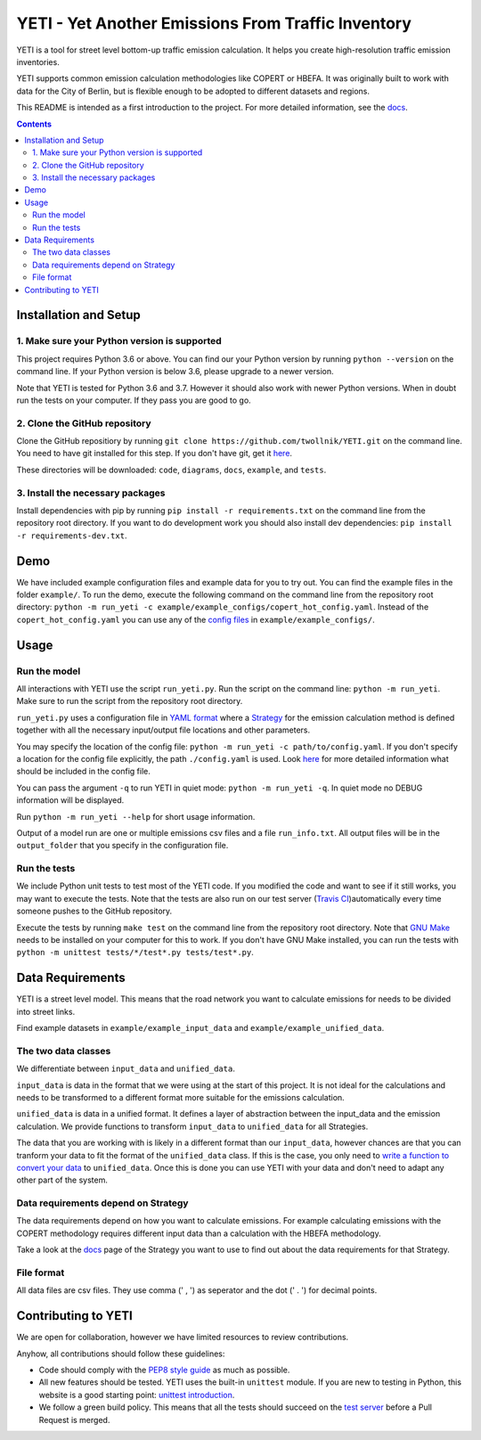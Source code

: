 YETI - Yet Another Emissions From Traffic Inventory
====================================================

|Build Status| |Coverage| |Docs| |Python version| |License|

.. |Build Status| image:: https://travis-ci.com/twollnik/YETI.svg?branch=master
    :target: https://travis-ci.com/twollnik/YETI
.. |Docs| image:: https://readthedocs.org/projects/iass-yeti/badge/?version=latest
    :target: https://iass-yeti.readthedocs.io/en/latest/?badge=latest
    :alt: Documentation Status
.. |Python version| image:: https://img.shields.io/badge/Python%20version-3.6%20and%20above-lightgrey.svg
.. |Coverage| image:: https://codecov.io/gh/twollnik/YETI/branch/master/graph/badge.svg?token=mr44XEAIG5
   :target: https://codecov.io/gh/twollnik/YETI
   :alt: Test coverage
.. |License| image:: https://img.shields.io/badge/license-GPLv3-blue.svg
   :target: https://github.com/twollnik/YETI/blob/master/LICENSE


YETI is a tool for street level bottom-up traffic emission calculation. It helps you create high-resolution
traffic emission inventories.

YETI supports common emission calculation methodologies like COPERT or HBEFA. It was originally built to
work with data for the City of Berlin, but is flexible enough to be adopted to different datasets and regions.

This README is intended as a first introduction to the project. For more detailed information,
see the `docs <https://iass-yeti.readthedocs.io/en/latest//>`_.

.. contents:: Contents
    :local:
    :backlinks: none

.. installation-start-do-not-remove

Installation and Setup
----------------------

1. Make sure your Python version is supported
^^^^^^^^^^^^^^^^^^^^^^^^^^^^^^^^^^^^^^^^^^^^^^
This project requires Python 3.6 or above. You can find our your Python version by running
``python --version`` on the command line. If your Python version is below 3.6, please upgrade to a newer version.

Note that YETI is tested for Python 3.6 and 3.7. However it should also work with newer Python versions. When in doubt
run the tests on your computer. If they pass you are good to go.

2. Clone the GitHub repository
^^^^^^^^^^^^^^^^^^^^^^^^^^^^^^
Clone the GitHub repositiory by running ``git clone https://github.com/twollnik/YETI.git`` on the command line.
You need to have git installed for this step. If you don't have git, get it `here <https://git-scm.com/book/en/v2/Getting-Started-Installing-Git/>`_.

These directories will be downloaded: ``code``, ``diagrams``, ``docs``, ``example``, and ``tests``.

3. Install the necessary packages
^^^^^^^^^^^^^^^^^^^^^^^^^^^^^^^^^
Install dependencies with pip by running ``pip install -r requirements.txt`` on the command line
from the repository root directory.
If you want to do development work you should also install dev dependencies:  ``pip install -r requirements-dev.txt``.

.. installation-end-do-not-remove
.. demo-start-do-not-remove

Demo
----

We have included example configuration files and example data for you to try out. You can find the example files
in the folder ``example/``. To run the demo, execute the following command on the command line from the
repository root directory: ``python -m run_yeti -c example/example_configs/copert_hot_config.yaml``. Instead of the
``copert_hot_config.yaml`` you can use any of the
`config files <https://iass-yeti.readthedocs.io/en/latest/user/config.html>`_ in ``example/example_configs/``.

.. demo-end-do-not-remove
.. usage-start-do-not-remove

Usage
-----

Run the model
^^^^^^^^^^^^^

All interactions with YETI use the script ``run_yeti.py``. Run the script on the command line:
``python -m run_yeti``. Make sure to run the script from the
repository root directory.

``run_yeti.py`` uses a configuration file in `YAML format <https://en.wikipedia.org/wiki/YAML>`_
where a `Strategy <https://iass-yeti.readthedocs.io/en/latest/user/what_is_strategy.html>`_
for the emission calculation method is defined together with all the necessary input/output file
locations and other parameters.

You may specify the location of the config file: ``python -m run_yeti -c path/to/config.yaml``.
If you don't specify a location for the config file explicitly, the path ``./config.yaml`` is used.
Look `here <https://iass-yeti.readthedocs.io/en/latest/user/config.html>`_
for more detailed information what should be included in the config file.

You can pass the argument ``-q`` to run YETI in quiet mode: ``python -m run_yeti -q``. In quiet mode no DEBUG information
will be displayed.

Run ``python -m run_yeti --help`` for short usage information.

Output of a model run are one or multiple emissions csv files and a file ``run_info.txt``.
All output files will be in the ``output_folder`` that you specify in the configuration file.

Run the tests
^^^^^^^^^^^^^^

We include Python unit tests to test most of the YETI code. If you modified the code and want to see if
it still works, you may want to execute the tests. Note that the tests are also run on our test
server (`Travis CI <https://travis-ci.com/twollnik/YETI/>`_)automatically every time someone pushes to
the GitHub repository.

Execute the tests by running ``make test`` on the command line from the repository root
directory.
Note that `GNU Make <https://www.gnu.org/software/make/>`_ needs to be installed on your computer for
this to work. If you don't have GNU Make installed, you can run the tests with
``python -m unittest tests/*/test*.py tests/test*.py``.

.. usage-end-do-not-remove
.. data-requirements-start-do-not-remove

Data Requirements
------------------

YETI is a street level model. This means that the road network you want to calculate emissions for needs to be
divided into street links.

Find example datasets in ``example/example_input_data`` and ``example/example_unified_data``.

The two data classes
^^^^^^^^^^^^^^^^^^^^

We differentiate between ``input_data`` and ``unified_data``.

``input_data`` is data in the format that we were using at the start of
this project. It is not ideal for the calculations and needs to be
transformed to a different format more suitable for the emissions
calculation.

``unified_data`` is data in a unified format. It defines a layer of abstraction between the
input_data and the emission calculation. We provide functions to
transform ``input_data`` to ``unified_data`` for all Strategies.

The data that you are working with is likely in a different
format than our ``input_data``, however chances are that you can
tranform your data to fit the format of the ``unified_data`` class. If this is the
case, you only need to
`write a function to convert your data <https://iass-yeti.readthedocs.io/en/latest/developer/add_load_input_data_function.html>`_
to ``unified_data``. Once this is done you can use YETI with your data and
don't need to adapt any other part of the system.

Data requirements depend on Strategy
^^^^^^^^^^^^^^^^^^^^^^^^^^^^^^^^^^^^

The data requirements depend on how you want to calculate emissions. For
example calculating emissions with the COPERT methodology requires
different input data than a calculation with the HBEFA methodology.

Take a look at the `docs <https://iass-yeti.readthedocs.io/en/latest/user/what_is_strategy.html>`_
page of the Strategy you want to use to find out about the data requirements for that Strategy.

File format
^^^^^^^^^^^

All data files are csv files. They use comma (' , ') as seperator and the dot (' . ') for decimal points.

.. data-requirements-end-do-not-remove
.. contributing-start-do-not-remove

Contributing to YETI
--------------------

We are open for collaboration, however we have limited resources to review contributions.

Anyhow, all contributions should follow these guidelines:

- Code should comply with the `PEP8 style guide <https://www.python.org/dev/peps/pep-0008/>`_ as much as possible.
- All new features should be tested. YETI uses the built-in ``unittest`` module.
  If you are new to testing in Python, this website is a good starting point:
  `unittest introduction <http://pythontesting.net/framework/unittest/unittest-introduction/>`_.
- We follow a green build policy. This means that all the tests should succeed on the
  `test server <https://travis-ci.com/twollnik/YETI/>`_ before a Pull Request is merged.

.. contributing-end-do-not-remove
